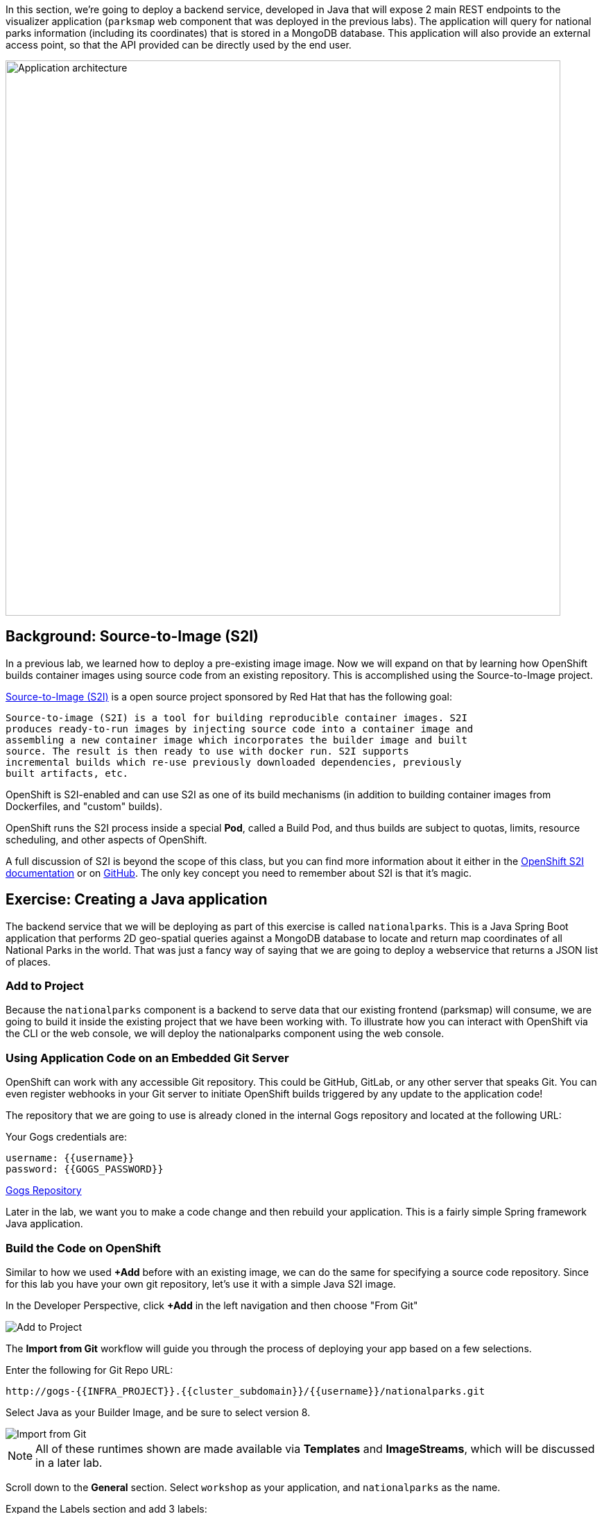 In this section, we're going to deploy a backend service, developed in Java that will expose 2 main REST endpoints to the visualizer
application (`parksmap` web component that was deployed in the previous labs).
The application will query for national parks information (including its
coordinates) that is stored in a MongoDB database.  This application will also
provide an external access point, so that the API provided can be directly used
by the end user.

image::images/roadshow-app-architecture-nationalparks-1.png[Application architecture,800,align="center"]

== Background: Source-to-Image (S2I)

In a previous lab, we learned how to deploy a pre-existing image
image. Now we will expand on that by learning how OpenShift builds
container images using source code from an existing repository.  This is accomplished using the Source-to-Image project.

https://github.com/openshift/source-to-image[Source-to-Image (S2I)] is a
open source project sponsored by Red Hat that has the following goal:

[source]
----
Source-to-image (S2I) is a tool for building reproducible container images. S2I
produces ready-to-run images by injecting source code into a container image and
assembling a new container image which incorporates the builder image and built
source. The result is then ready to use with docker run. S2I supports
incremental builds which re-use previously downloaded dependencies, previously
built artifacts, etc.
----

OpenShift is S2I-enabled and can use S2I as one of its build mechanisms (in
addition to building container images from Dockerfiles, and "custom" builds).

OpenShift runs the S2I process inside a special *Pod*, called a Build
Pod, and thus builds are subject to quotas, limits, resource scheduling, and
other aspects of OpenShift.

A full discussion of S2I is beyond the scope of this class, but you can find
more information about it either in the
https://{{DOCS_URL}}/creating_images/s2i.html[OpenShift S2I documentation]
or on https://github.com/openshift/source-to-image[GitHub]. The only key concept you need to
remember about S2I is that it's magic.

== Exercise: Creating a Java application

The backend service that we will be deploying as part of this exercise is
called `nationalparks`.  This is a Java Spring Boot application that performs 2D
geo-spatial queries against a MongoDB database to locate and return map
coordinates of all National Parks in the world. That was just a fancy way of
saying that we are going to deploy a webservice that returns a JSON list of
places.

=== Add to Project
Because the `nationalparks` component is a backend to serve data that our
existing frontend (parksmap) will consume, we are going to build it inside the existing
project that we have been working with. To illustrate how you can interact with OpenShift via the CLI or the web console, we will deploy the nationalparks component using the web console.

=== Using Application Code on an Embedded Git Server

OpenShift can work with any accessible Git repository. This could be GitHub,
GitLab, or any other server that speaks Git. You can even register webhooks in
your Git server to initiate OpenShift builds triggered by any update to the
application code!

The repository that we are going to use is already cloned in the internal Gogs repository
and located at the following URL:

Your Gogs credentials are:

[source,bash]
----
username: {{username}}
password: {{GOGS_PASSWORD}}
----

link:http://gogs-{{INFRA_PROJECT}}.{{cluster_subdomain}}/{{username}}/nationalparks.git[Gogs Repository]


Later in the lab, we want you to make a code change and then rebuild your
application. This is a fairly simple Spring framework Java application.

=== Build the Code on OpenShift

Similar to how we used *+Add* before with an existing image, we
can do the same for specifying a source code repository. Since for this lab you
have your own git repository, let's use it with a simple Java S2I image.

In the Developer Perspective, click *+Add* in the left navigation and then choose "From Git"

image::images/nationalparks-show-add-options.png[Add to Project]

The *Import from Git* workflow will guide you through the process of deploying your app based on a few selections.

Enter the following for Git Repo URL:

[source,role=copypaste]
----
http://gogs-{{INFRA_PROJECT}}.{{cluster_subdomain}}/{{username}}/nationalparks.git
----

Select Java as your Builder Image, and be sure to select version 8.

image::images/nationalparks-import-from-git-url-builder.png[Import from Git]

NOTE: All of these runtimes shown are made available via *Templates* and
*ImageStreams*, which will be discussed in a later lab.

Scroll down to the *General* section. Select `workshop` as your application, and `nationalparks` as the name.

Expand the Labels section and add 3 labels:

- *__app__=workshop*  (the name we will be giving to the app)
- *__component__=nationalparks*  (the name of this deployment)
- *__role__=backend* (the role this component plays in the overall application)

image::images/nationalparks-configure-service.png[Runtimes]

To see the build logs, in Topology view, click the `nationalparks` entry, then click on *View Logs* in the *Builds* section of the *Resources* tab.

image::images/nationalparks-java-new-java-build.png[Nationalparks build]


This is a Java-based application that uses Maven as the build and dependency system.  For this reason, the initial build
will take a few minutes as Maven downloads all of the dependencies needed for
the application. You can see all of this happening in real time!

From the command line, you can also see the *Builds*:

[source,bash,role=execute-1]
----
oc get builds
----

You'll see output like:

[source,bash]
----
NAME              TYPE      FROM          STATUS     STARTED              DURATION
nationalparks-1   Source    Git@b052ae6   Running    About a minute ago   1m2s
----

You can also view the build logs with the following command:

[source,bash,role=execute-1]
----
oc logs -f builds/nationalparks-1
----

After the build has completed and successfully:

* The S2I process will push the resulting image to the internal OpenShift registry
* The *DeploymentConfiguration* (DC) will detect that the image has changed, and this
  will cause a new deployment to happen.
* A *ReplicationController* (RC) will be spawned for this new deployment.
* The RC will detect no *Pods* are running and will cause one to be deployed, as our default replica count is just 1.

In the end, when issuing the `oc get pods` command, you will see that the build Pod
has finished (exited) and that an application *Pod* is in a ready and running state:

[source,bash]
----
NAME                    READY     STATUS      RESTARTS   AGE
nationalparks-1-tkid3   1/1       Running     3          2m
nationalparks-1-build   0/1       Completed   0          3m
parksmap-1-4hbtk        1/1       Running     0          2h
----

If you look again at the web console, you will notice that, when you create the
application this way, OpenShift also creates a *Route* for you. You can see the
URL in the web console, or via the command line:

[source,bash,role=execute-1]
----
oc get routes
----

Where you should see something like the following:

[source,bash]
----
NAME            HOST/PORT                                                   PATH      SERVICES        PORT       TERMINATION
nationalparks   nationalparks-{{ project_namespace  }}.{{cluster_subdomain}}             nationalparks   8080-tcp
parksmap        parksmap-{{ project_namespace  }}.{{cluster_subdomain}}                  parksmap        8080-tcp
----

In the above example, the URL is:

[source,bash,role=copypaste]
----
http://nationalparks-{{ project_namespace  }}.{{cluster_subdomain}}
----

Since this is a backend application, it doesn't actually have a web interface.
However, it can still be used with a browser. All backends that work with the parksmap
frontend are required to implement a `/ws/info/` endpoint. To test, visit this URL in your browser:

link:http://nationalparks-{{project_namespace}}.{{cluster_subdomain}}/ws/info/[National Parks Info Page]

WARNING: The trailing slash is *required*.

You will see a simple JSON string:

[source,json]
----
{"id":"nationalparks","displayName":"National Parks","center":{"latitude":"47.039304","longitude":"14.505178"},"zoom":4}
----

Earlier we said:

[source,bash]
----
This is a Java Spring Boot application that performs 2D geo-spatial queries
against a MongoDB database
----

But we don't have a database. Yet.
